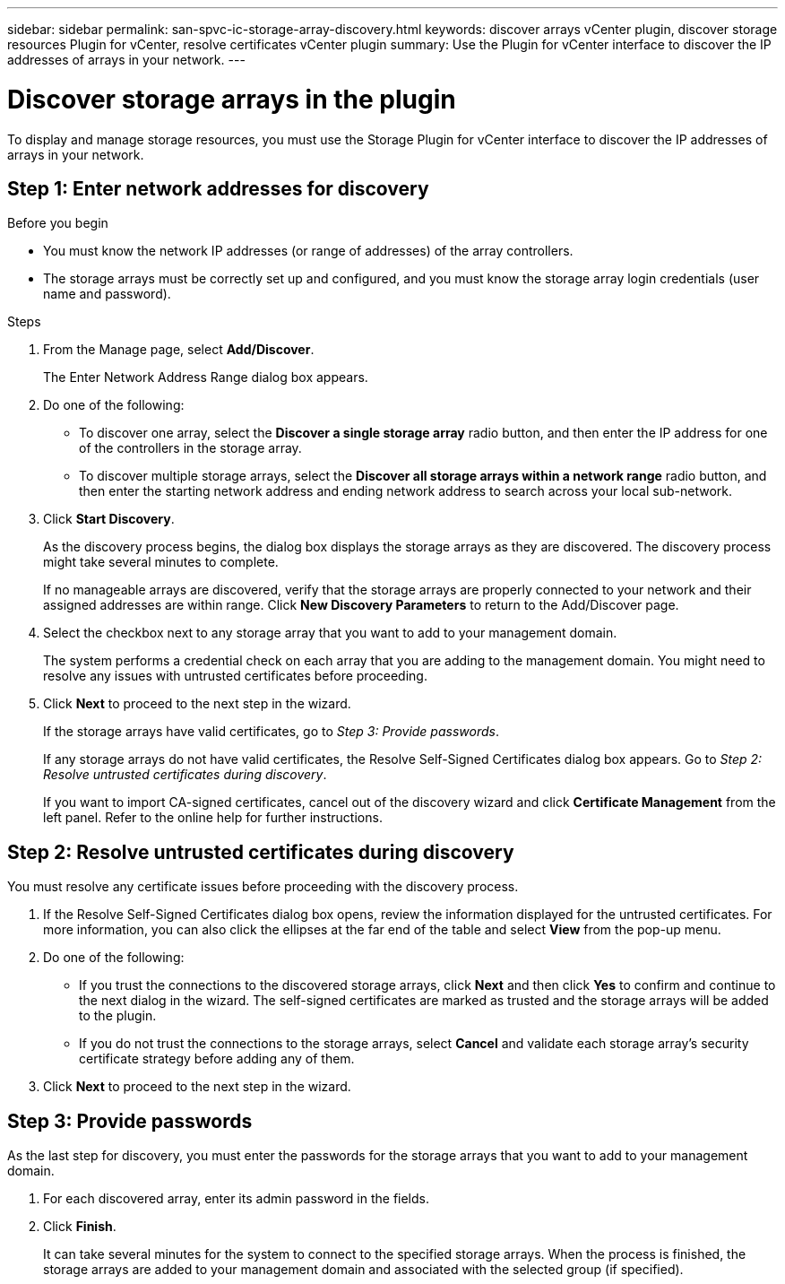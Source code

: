 ---
sidebar: sidebar
permalink: san-spvc-ic-storage-array-discovery.html
keywords: discover arrays vCenter plugin, discover storage resources Plugin for vCenter, resolve certificates vCenter plugin
summary: Use the Plugin for vCenter interface to discover the IP addresses of arrays in your network.
---

= Discover storage arrays in the plugin
:hardbreaks:
:nofooter:
:icons: font
:linkattrs:
:imagesdir: ./media/


[.lead]
To display and manage storage resources, you must use the Storage Plugin for vCenter interface to discover the IP addresses of arrays in your network.

== Step 1: Enter network addresses for discovery

.Before you begin

** You must know the network IP addresses (or range of addresses) of the array controllers.
** The storage arrays must be correctly set up and configured, and you must know the storage array login credentials (user name and password).

.Steps

. From the Manage page, select *Add/Discover*.
+
The Enter Network Address Range dialog box appears.

. Do one of the following:

** To discover one array, select the *Discover a single storage array* radio button, and then enter the IP address for one of the controllers in the storage array.
** To discover multiple storage arrays, select the *Discover all storage arrays within a network range* radio button, and then enter the starting network address and ending network address to search across your local sub-network.

. Click *Start Discovery*.
+
As the discovery process begins, the dialog box displays the storage arrays as they are discovered. The discovery process might take several minutes to complete.
+
If no manageable arrays are discovered, verify that the storage arrays are properly connected to your network and their assigned addresses are within range. Click *New Discovery Parameters* to return to the Add/Discover page.

. Select the checkbox next to any storage array that you want to add to your management domain.
+
The system performs a credential check on each array that you are adding to the management domain. You might need to resolve any issues with untrusted certificates before proceeding.

. Click *Next* to proceed to the next step in the wizard.
+
If the storage arrays have valid certificates, go to _Step 3: Provide passwords_.
+
If any storage arrays do not have valid certificates, the Resolve Self-Signed Certificates dialog box appears. Go to _Step 2: Resolve untrusted certificates during discovery_.
+
If you want to import CA-signed certificates, cancel out of the discovery wizard and click *Certificate Management* from the left panel. Refer to the online help for further instructions.

== Step 2: Resolve untrusted certificates during discovery

You must resolve any certificate issues before proceeding with the discovery process.

. If the Resolve Self-Signed Certificates dialog box opens, review the information displayed for the untrusted certificates. For more information, you can also click the ellipses at the far end of the table and select *View* from the pop-up menu.
. Do one of the following:

** If you trust the connections to the discovered storage arrays, click *Next* and then click *Yes* to confirm and continue to the next dialog in the wizard. The self-signed certificates are marked as trusted and the storage arrays will be added to the plugin.
** If you do not trust the connections to the storage arrays, select *Cancel* and validate each storage array's security certificate strategy before adding any of them.

. Click *Next* to proceed to the next step in the wizard.

== Step 3: Provide passwords

As the last step for discovery, you must enter the passwords for the storage arrays that you want to add to your management domain.

. For each discovered array, enter its admin password in the fields.
. Click *Finish*.
+
It can take several minutes for the system to connect to the specified storage arrays. When the process is finished, the storage arrays are added to your management domain and associated with the selected group (if specified).
